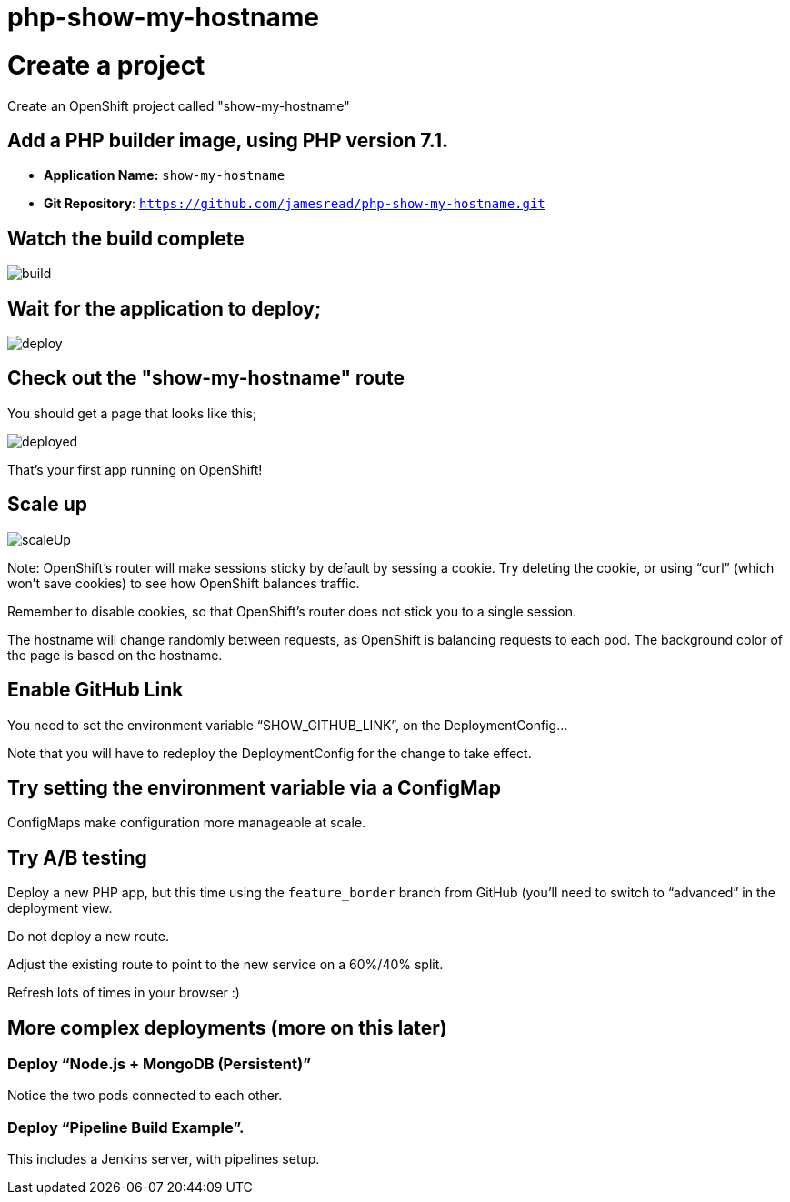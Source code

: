 = php-show-my-hostname

= Create a project

Create an OpenShift project called "show-my-hostname"

== Add a PHP builder image, using PHP version 7.1.

* **Application Name:** `show-my-hostname`
* **Git Repository**: `https://github.com/jamesread/php-show-my-hostname.git`

== Watch the build complete

image::images/build.png[]

== Wait for the application to deploy; 

image::images/deploy.png[]

== Check out the "show-my-hostname" route

You should get a page that looks like this; 

image::images/deployed.png[]

That's your first app running on OpenShift!

== Scale up

image::images/scaleUp.png[]

Note: OpenShift’s router will make sessions sticky by default by sessing a cookie. Try deleting the cookie, or using “curl” (which won’t save cookies) to see how OpenShift balances traffic.

Remember to disable cookies, so that OpenShift’s router does not stick you to a single session.

The hostname will change randomly between requests, as OpenShift is balancing requests to each pod. The background color of the page is based on the hostname.

== Enable GitHub Link

You need to set the environment variable “SHOW_GITHUB_LINK”, on the DeploymentConfig…

Note that you will have to redeploy the DeploymentConfig for the change to take effect.

== Try setting the environment variable via a ConfigMap

ConfigMaps make configuration more manageable at scale.

== Try A/B testing

Deploy a new PHP app, but this time using the `feature_border` branch from GitHub (you’ll need to switch to “advanced” in the deployment view.

Do not deploy a new route. 

Adjust the existing route to point to the new service on a 60%/40% split. 

Refresh lots of times in your browser :)

== More complex deployments (more on this later)

=== Deploy “Node.js + MongoDB (Persistent)”

Notice the two pods connected to each other.

=== Deploy “Pipeline Build Example”.

This includes a Jenkins server, with pipelines setup.

